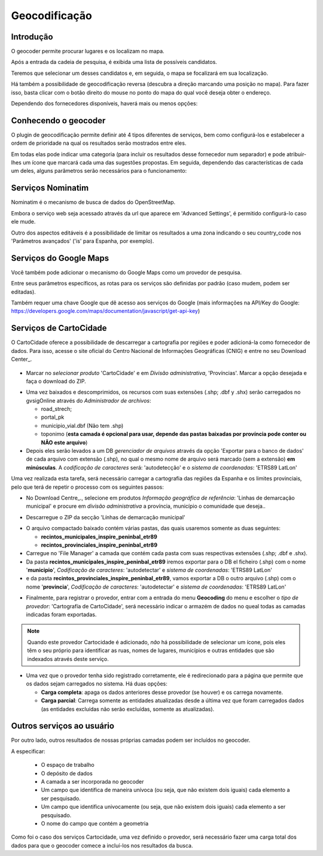 Geocodificação
==============

Introdução
------------

O geocoder permite procurar lugares e os localizam no mapa.

Após a entrada da cadeia de pesquisa, é exibida uma lista de possíveis candidatos. 


.. image:: ../_static/images/search_1.png
   :align: center
   

Teremos que selecionar um desses candidatos e, em seguida, o mapa se focalizará em sua localização.

.. image:: ../_static/images/geocoding_find.png
   :align: center
   
   
Há também a possibilidade de geocodificação reversa (descubra a direção marcando uma posição no mapa). Para fazer isso, basta clicar com o botão direito do mouse no ponto do mapa do qual você deseja obter o endereço. 

Dependendo dos fornecedores disponíveis, haverá mais ou menos opções:

.. image:: ../_static/images/geocoding_reverse.png
   :align: center



Conhecendo o geocoder
----------------------------
   
O plugin de geocodificação permite definir até 4 tipos diferentes de serviços, bem como configurá-los e estabelecer a ordem de prioridade na qual os resultados serão mostrados entre eles.

.. image:: ../_static/images/geocoding_move.png
   :align: center


Em todas elas pode indicar uma categoria (para incluir os resultados desse fornecedor num separador) e pode atribuir-lhes um ícone que marcará cada uma das sugestões propostas. Em seguida, dependendo das características de cada um deles, alguns parâmetros serão necessários para o funcionamento:

.. image:: ../_static/images/search_2.png
   :align: center



Serviços Nominatim
----------------------

Nominatim  é o mecanismo de busca de dados do OpenStreetMap. 

Embora o serviço web seja acessado através da url que aparece em 'Advanced Settings', é permitido configurá-lo caso ele mude.
 
Outro dos aspectos editáveis é a possibilidade de limitar os resultados a uma zona indicando o seu country_code nos 'Parâmetros avançados' ('is' para Espanha, por exemplo).



.. image:: ../_static/images/nominatim.png
   :align: center
 
Serviços do Google Maps
------------------------

Você também pode adicionar o mecanismo do Google Maps como um provedor de pesquisa.

Entre seus parâmetros específicos, as rotas para os serviços são definidas por padrão (caso mudem, podem ser editadas). 

Também requer uma chave Google que dê acesso aos serviços do Google (mais informações na API/Key do Google: https://developers.google.com/maps/documentation/javascript/get-api-key)



.. image:: ../_static/images/google.png
   :align: center 

Serviços de CartoCidade
------------------------

O CartoCidade oferece a possibilidade de descarregar a cartografia por regiões e poder adicioná-la como fornecedor de dados. Para isso, acesse o site oficial do Centro Nacional de Informações Geográficas (CNIG) e entre no seu Download Center_. 

 .. _Downloads: http://centrodedescargas.cnig.es/CentroDescargas/buscadorCatalogo.do?codFamilia=02122

- Marcar no *selecionar produto* 'CartoCidade' e em *Divisão administrativa*, 'Províncias'. Marcar a opção desejada e faça o download do ZIP.

.. image:: ../_static/images/centro_descargas_1.png
   :align: center

- Uma vez baixados e descomprimidos, os recursos com suas extensões (.shp; .dbf y .shx) serão carregados no gvsigOnline através do *Administrador de archivos*:
  
  - road_strech; 
  - portal_pk
  - municipio_vial.dbf (Não tem .shp)
  - toponimo (**esta camada é opcional para usar, depende das pastas baixadas por província pode conter ou NÃO este arquivo**)

  
  
-  Depois eles serão levados a um DB *gerenciador de arquivos* através da opção 'Exportar para o banco de dados' de cada arquivo com extensão (.shp), no qual o mesmo nome de arquivo será marcado (sem a extensão) **em minúsculas**. A *codificação de caracteres* será: 'autodetecção' e o *sistema de coordenadas*: 'ETRS89 LatLon'


.. image:: ../_static/images/centro_descargas_4.png
   :align: center


.. image:: ../_static/images/centro_descargas_5.png
   :align: center

.. nota:: 
   O sistema de referência selecionado será aquele que traz por padrão as camadas baixadas do CNIG em seu arquivo com extensão *.prj*.

Uma vez realizada esta tarefa, será necessário carregar a cartografia das regiões da Espanha e os limites provinciais, pelo que terá de repetir o processo com os seguintes passos:

- No Download Centre_., selecione em produtos *Informação geográfica de referência*: 'Linhas de demarcação municipal' e procure em *divisão administrativa*  a província, município o comunidade que deseja..

.. image:: ../_static/images/centro_descargas_2.png
   :align: center

- Descarregue o ZIP da secção 'Línhas de demarcação municipal'

.. image:: ../_static/images/centro_descargas_3.png
   :align: center

- O arquivo compactado baixado contém várias pastas, das quais usaremos somente as duas seguintes:

  - **recintos_municipales_inspire_peninbal_etr89**
  - **recintos_provinciales_inspire_peninbal_etr89**

- Carregue no 'File Manager' a camada que contém cada pasta com suas respectivas extensões (.shp; .dbf e .shx).
  
- Da pasta **recintos_municipales_inspire_peninbal_etr89** iremos exportar para o DB el ficheiro (.shp) com o nome '**municipio**', *Codificação de caracteres*: 'autodetectar' e *sistema de coordenadas*: 'ETRS89 LatLon'
- e da pasta **recintos_provinciales_inspire_peninbal_etr89**, vamos exportar a DB o outro arquivo (.shp) com o nome '**provincia**', *Codificação de caracteres*: 'autodetectar' e *sistema de coordenadas*: 'ETRS89 LatLon'
  
.. nota::
   Tanto as camadas anteriores como as das "linhas de fronteira municipais" devem ser exportadas no mesmo armazém da base de dados e não é necessário torná-las públicas no visualizador de mapas.  
  
- Finalmente, para registrar o provedor, entrar com a entrada do menu **Geocoding** do menu e escolher o *tipo de provedor*: 'Cartografía de CartoCidade', será necessário indicar o armazém de dados no queal todas as camadas indicadas foram exportadas.

.. note::
   Quando este provedor Cartocidade é adicionado, *não* há possibilidade de selecionar um ícone, pois eles têm o seu próprio para identificar as ruas, nomes de lugares, municípios e outras entidades que são indexados através deste serviço.



- Uma vez que o provedor tenha sido registrado corretamente, ele é redirecionado para a página que permite que os dados sejam carregados no sistema. Há duas opções:

  - **Carga completa**: apaga os dados anteriores desse provedor (se houver) e os carrega novamente.
  - **Carga parcial**: Carrega somente as entidades atualizadas desde a última vez que foram carregados dados (as entidades excluídas não serão excluídas, somente as atualizadas).
 

  
Outros serviços ao usuário
---------------------------

Por outro lado, outros resultados de nossas próprias camadas podem ser incluídos no geocoder.

.. nota::
   É necessário que a camada tenha sido publicada em algum projeto - geoportal.

   
A especificar:   

  - O espaço de trabalho
  - O depósito de dados
  - A camada a ser incorporada no geocoder
  - Um campo que identifica de maneira unívoca (ou seja, que não existem dois iguais) cada elemento a ser pesquisado.
  - Um campo que identifica univocamente (ou seja, que não existem dois iguais) cada elemento a ser pesquisado.
  - O nome do campo que contém a geometria
    
Como foi o caso dos serviços Cartocidade, uma vez definido o provedor, será necessário fazer uma carga total dos dados para que o geocoder comece a incluí-los nos resultados da busca.
  
